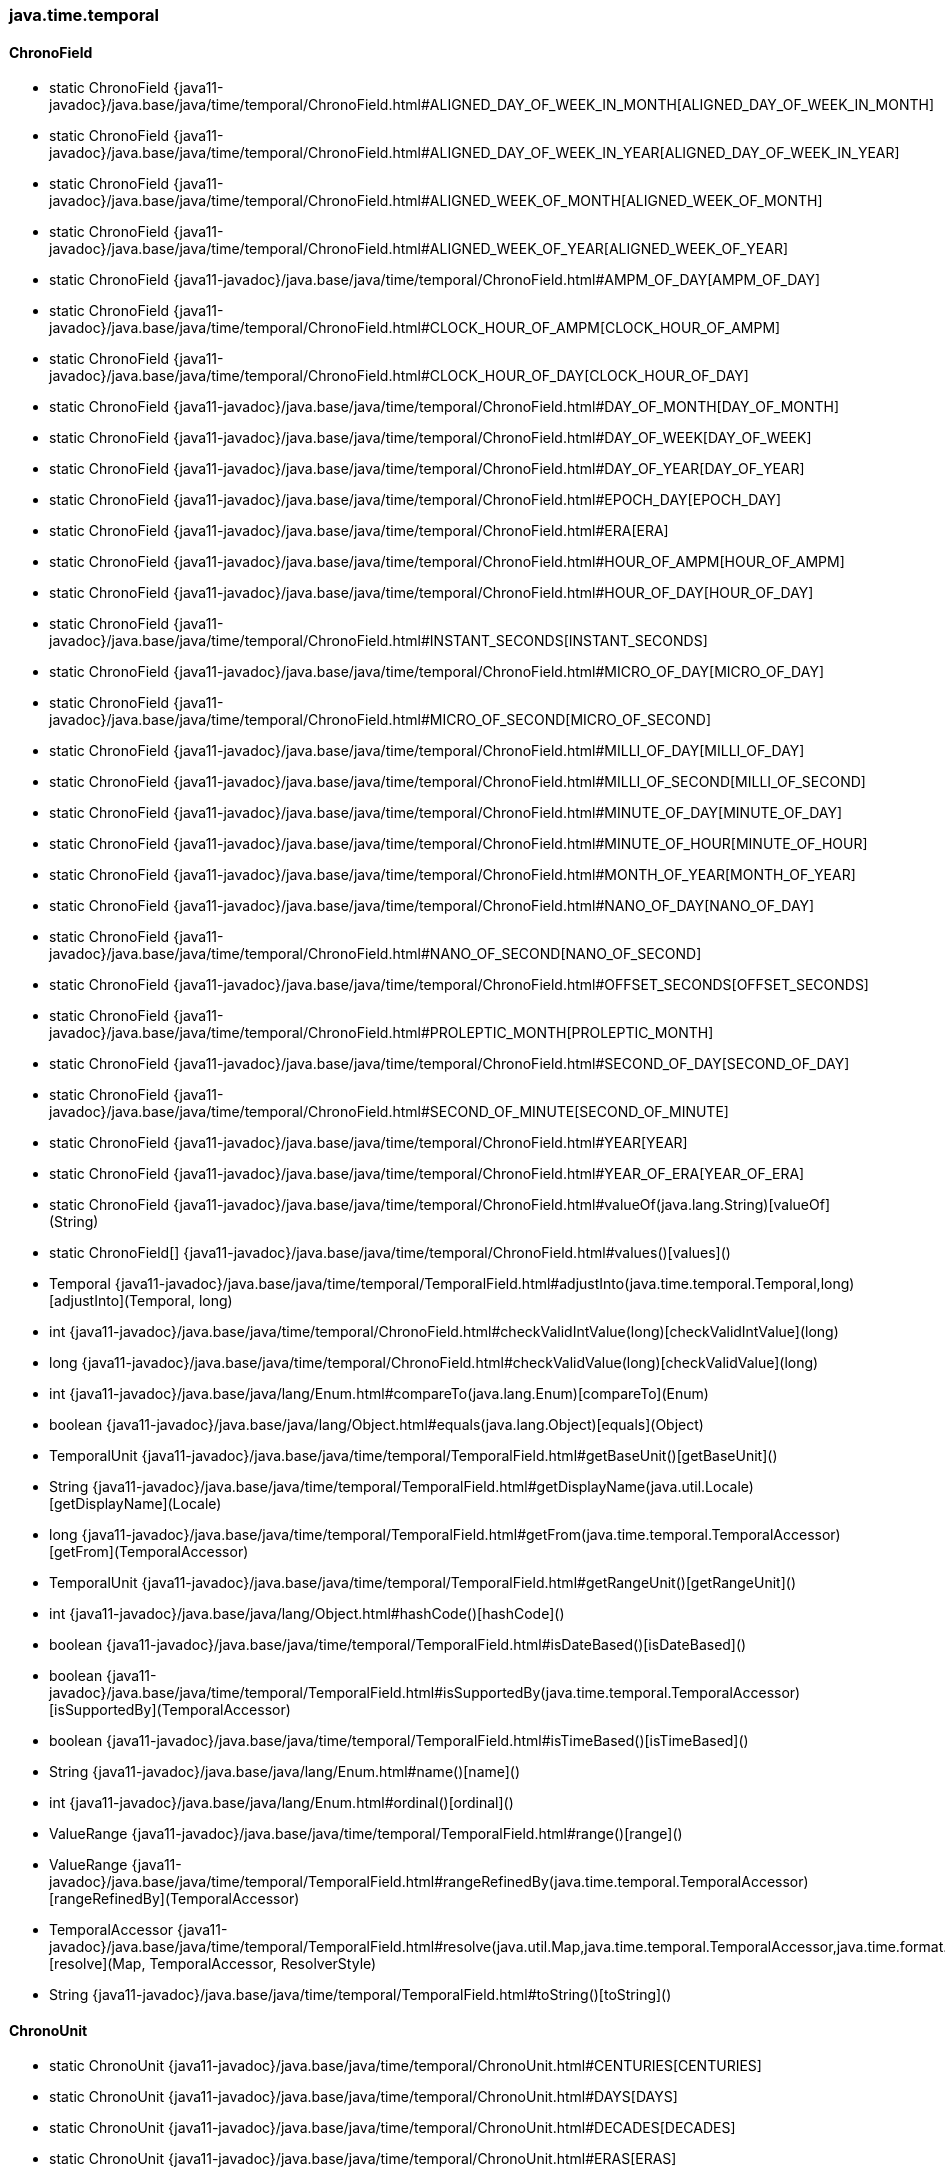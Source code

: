 [role="exclude",id="painless-api-reference-aggs-init-java-time-temporal"]
=== java.time.temporal

[[painless-api-reference-aggs-init-java-time-temporal-ChronoField]]
==== ChronoField
* static ChronoField {java11-javadoc}/java.base/java/time/temporal/ChronoField.html#ALIGNED_DAY_OF_WEEK_IN_MONTH[ALIGNED_DAY_OF_WEEK_IN_MONTH]
* static ChronoField {java11-javadoc}/java.base/java/time/temporal/ChronoField.html#ALIGNED_DAY_OF_WEEK_IN_YEAR[ALIGNED_DAY_OF_WEEK_IN_YEAR]
* static ChronoField {java11-javadoc}/java.base/java/time/temporal/ChronoField.html#ALIGNED_WEEK_OF_MONTH[ALIGNED_WEEK_OF_MONTH]
* static ChronoField {java11-javadoc}/java.base/java/time/temporal/ChronoField.html#ALIGNED_WEEK_OF_YEAR[ALIGNED_WEEK_OF_YEAR]
* static ChronoField {java11-javadoc}/java.base/java/time/temporal/ChronoField.html#AMPM_OF_DAY[AMPM_OF_DAY]
* static ChronoField {java11-javadoc}/java.base/java/time/temporal/ChronoField.html#CLOCK_HOUR_OF_AMPM[CLOCK_HOUR_OF_AMPM]
* static ChronoField {java11-javadoc}/java.base/java/time/temporal/ChronoField.html#CLOCK_HOUR_OF_DAY[CLOCK_HOUR_OF_DAY]
* static ChronoField {java11-javadoc}/java.base/java/time/temporal/ChronoField.html#DAY_OF_MONTH[DAY_OF_MONTH]
* static ChronoField {java11-javadoc}/java.base/java/time/temporal/ChronoField.html#DAY_OF_WEEK[DAY_OF_WEEK]
* static ChronoField {java11-javadoc}/java.base/java/time/temporal/ChronoField.html#DAY_OF_YEAR[DAY_OF_YEAR]
* static ChronoField {java11-javadoc}/java.base/java/time/temporal/ChronoField.html#EPOCH_DAY[EPOCH_DAY]
* static ChronoField {java11-javadoc}/java.base/java/time/temporal/ChronoField.html#ERA[ERA]
* static ChronoField {java11-javadoc}/java.base/java/time/temporal/ChronoField.html#HOUR_OF_AMPM[HOUR_OF_AMPM]
* static ChronoField {java11-javadoc}/java.base/java/time/temporal/ChronoField.html#HOUR_OF_DAY[HOUR_OF_DAY]
* static ChronoField {java11-javadoc}/java.base/java/time/temporal/ChronoField.html#INSTANT_SECONDS[INSTANT_SECONDS]
* static ChronoField {java11-javadoc}/java.base/java/time/temporal/ChronoField.html#MICRO_OF_DAY[MICRO_OF_DAY]
* static ChronoField {java11-javadoc}/java.base/java/time/temporal/ChronoField.html#MICRO_OF_SECOND[MICRO_OF_SECOND]
* static ChronoField {java11-javadoc}/java.base/java/time/temporal/ChronoField.html#MILLI_OF_DAY[MILLI_OF_DAY]
* static ChronoField {java11-javadoc}/java.base/java/time/temporal/ChronoField.html#MILLI_OF_SECOND[MILLI_OF_SECOND]
* static ChronoField {java11-javadoc}/java.base/java/time/temporal/ChronoField.html#MINUTE_OF_DAY[MINUTE_OF_DAY]
* static ChronoField {java11-javadoc}/java.base/java/time/temporal/ChronoField.html#MINUTE_OF_HOUR[MINUTE_OF_HOUR]
* static ChronoField {java11-javadoc}/java.base/java/time/temporal/ChronoField.html#MONTH_OF_YEAR[MONTH_OF_YEAR]
* static ChronoField {java11-javadoc}/java.base/java/time/temporal/ChronoField.html#NANO_OF_DAY[NANO_OF_DAY]
* static ChronoField {java11-javadoc}/java.base/java/time/temporal/ChronoField.html#NANO_OF_SECOND[NANO_OF_SECOND]
* static ChronoField {java11-javadoc}/java.base/java/time/temporal/ChronoField.html#OFFSET_SECONDS[OFFSET_SECONDS]
* static ChronoField {java11-javadoc}/java.base/java/time/temporal/ChronoField.html#PROLEPTIC_MONTH[PROLEPTIC_MONTH]
* static ChronoField {java11-javadoc}/java.base/java/time/temporal/ChronoField.html#SECOND_OF_DAY[SECOND_OF_DAY]
* static ChronoField {java11-javadoc}/java.base/java/time/temporal/ChronoField.html#SECOND_OF_MINUTE[SECOND_OF_MINUTE]
* static ChronoField {java11-javadoc}/java.base/java/time/temporal/ChronoField.html#YEAR[YEAR]
* static ChronoField {java11-javadoc}/java.base/java/time/temporal/ChronoField.html#YEAR_OF_ERA[YEAR_OF_ERA]
* static ChronoField {java11-javadoc}/java.base/java/time/temporal/ChronoField.html#valueOf(java.lang.String)[valueOf](String)
* static ChronoField[] {java11-javadoc}/java.base/java/time/temporal/ChronoField.html#values()[values]()
* Temporal {java11-javadoc}/java.base/java/time/temporal/TemporalField.html#adjustInto(java.time.temporal.Temporal,long)[adjustInto](Temporal, long)
* int {java11-javadoc}/java.base/java/time/temporal/ChronoField.html#checkValidIntValue(long)[checkValidIntValue](long)
* long {java11-javadoc}/java.base/java/time/temporal/ChronoField.html#checkValidValue(long)[checkValidValue](long)
* int {java11-javadoc}/java.base/java/lang/Enum.html#compareTo(java.lang.Enum)[compareTo](Enum)
* boolean {java11-javadoc}/java.base/java/lang/Object.html#equals(java.lang.Object)[equals](Object)
* TemporalUnit {java11-javadoc}/java.base/java/time/temporal/TemporalField.html#getBaseUnit()[getBaseUnit]()
* String {java11-javadoc}/java.base/java/time/temporal/TemporalField.html#getDisplayName(java.util.Locale)[getDisplayName](Locale)
* long {java11-javadoc}/java.base/java/time/temporal/TemporalField.html#getFrom(java.time.temporal.TemporalAccessor)[getFrom](TemporalAccessor)
* TemporalUnit {java11-javadoc}/java.base/java/time/temporal/TemporalField.html#getRangeUnit()[getRangeUnit]()
* int {java11-javadoc}/java.base/java/lang/Object.html#hashCode()[hashCode]()
* boolean {java11-javadoc}/java.base/java/time/temporal/TemporalField.html#isDateBased()[isDateBased]()
* boolean {java11-javadoc}/java.base/java/time/temporal/TemporalField.html#isSupportedBy(java.time.temporal.TemporalAccessor)[isSupportedBy](TemporalAccessor)
* boolean {java11-javadoc}/java.base/java/time/temporal/TemporalField.html#isTimeBased()[isTimeBased]()
* String {java11-javadoc}/java.base/java/lang/Enum.html#name()[name]()
* int {java11-javadoc}/java.base/java/lang/Enum.html#ordinal()[ordinal]()
* ValueRange {java11-javadoc}/java.base/java/time/temporal/TemporalField.html#range()[range]()
* ValueRange {java11-javadoc}/java.base/java/time/temporal/TemporalField.html#rangeRefinedBy(java.time.temporal.TemporalAccessor)[rangeRefinedBy](TemporalAccessor)
* TemporalAccessor {java11-javadoc}/java.base/java/time/temporal/TemporalField.html#resolve(java.util.Map,java.time.temporal.TemporalAccessor,java.time.format.ResolverStyle)[resolve](Map, TemporalAccessor, ResolverStyle)
* String {java11-javadoc}/java.base/java/time/temporal/TemporalField.html#toString()[toString]()


[[painless-api-reference-aggs-init-java-time-temporal-ChronoUnit]]
==== ChronoUnit
* static ChronoUnit {java11-javadoc}/java.base/java/time/temporal/ChronoUnit.html#CENTURIES[CENTURIES]
* static ChronoUnit {java11-javadoc}/java.base/java/time/temporal/ChronoUnit.html#DAYS[DAYS]
* static ChronoUnit {java11-javadoc}/java.base/java/time/temporal/ChronoUnit.html#DECADES[DECADES]
* static ChronoUnit {java11-javadoc}/java.base/java/time/temporal/ChronoUnit.html#ERAS[ERAS]
* static ChronoUnit {java11-javadoc}/java.base/java/time/temporal/ChronoUnit.html#FOREVER[FOREVER]
* static ChronoUnit {java11-javadoc}/java.base/java/time/temporal/ChronoUnit.html#HALF_DAYS[HALF_DAYS]
* static ChronoUnit {java11-javadoc}/java.base/java/time/temporal/ChronoUnit.html#HOURS[HOURS]
* static ChronoUnit {java11-javadoc}/java.base/java/time/temporal/ChronoUnit.html#MICROS[MICROS]
* static ChronoUnit {java11-javadoc}/java.base/java/time/temporal/ChronoUnit.html#MILLENNIA[MILLENNIA]
* static ChronoUnit {java11-javadoc}/java.base/java/time/temporal/ChronoUnit.html#MILLIS[MILLIS]
* static ChronoUnit {java11-javadoc}/java.base/java/time/temporal/ChronoUnit.html#MINUTES[MINUTES]
* static ChronoUnit {java11-javadoc}/java.base/java/time/temporal/ChronoUnit.html#MONTHS[MONTHS]
* static ChronoUnit {java11-javadoc}/java.base/java/time/temporal/ChronoUnit.html#NANOS[NANOS]
* static ChronoUnit {java11-javadoc}/java.base/java/time/temporal/ChronoUnit.html#SECONDS[SECONDS]
* static ChronoUnit {java11-javadoc}/java.base/java/time/temporal/ChronoUnit.html#WEEKS[WEEKS]
* static ChronoUnit {java11-javadoc}/java.base/java/time/temporal/ChronoUnit.html#YEARS[YEARS]
* static ChronoUnit {java11-javadoc}/java.base/java/time/temporal/ChronoUnit.html#valueOf(java.lang.String)[valueOf](String)
* static ChronoUnit[] {java11-javadoc}/java.base/java/time/temporal/ChronoUnit.html#values()[values]()
* Temporal {java11-javadoc}/java.base/java/time/temporal/TemporalUnit.html#addTo(java.time.temporal.Temporal,long)[addTo](Temporal, long)
* long {java11-javadoc}/java.base/java/time/temporal/TemporalUnit.html#between(java.time.temporal.Temporal,java.time.temporal.Temporal)[between](Temporal, Temporal)
* int {java11-javadoc}/java.base/java/lang/Enum.html#compareTo(java.lang.Enum)[compareTo](Enum)
* boolean {java11-javadoc}/java.base/java/lang/Object.html#equals(java.lang.Object)[equals](Object)
* Duration {java11-javadoc}/java.base/java/time/temporal/TemporalUnit.html#getDuration()[getDuration]()
* int {java11-javadoc}/java.base/java/lang/Object.html#hashCode()[hashCode]()
* boolean {java11-javadoc}/java.base/java/time/temporal/TemporalUnit.html#isDateBased()[isDateBased]()
* boolean {java11-javadoc}/java.base/java/time/temporal/TemporalUnit.html#isDurationEstimated()[isDurationEstimated]()
* boolean {java11-javadoc}/java.base/java/time/temporal/TemporalUnit.html#isSupportedBy(java.time.temporal.Temporal)[isSupportedBy](Temporal)
* boolean {java11-javadoc}/java.base/java/time/temporal/TemporalUnit.html#isTimeBased()[isTimeBased]()
* String {java11-javadoc}/java.base/java/lang/Enum.html#name()[name]()
* int {java11-javadoc}/java.base/java/lang/Enum.html#ordinal()[ordinal]()
* String {java11-javadoc}/java.base/java/time/temporal/TemporalUnit.html#toString()[toString]()


[[painless-api-reference-aggs-init-java-time-temporal-IsoFields]]
==== IsoFields
* static TemporalField {java11-javadoc}/java.base/java/time/temporal/IsoFields.html#DAY_OF_QUARTER[DAY_OF_QUARTER]
* static TemporalField {java11-javadoc}/java.base/java/time/temporal/IsoFields.html#QUARTER_OF_YEAR[QUARTER_OF_YEAR]
* static TemporalUnit {java11-javadoc}/java.base/java/time/temporal/IsoFields.html#QUARTER_YEARS[QUARTER_YEARS]
* static TemporalField {java11-javadoc}/java.base/java/time/temporal/IsoFields.html#WEEK_BASED_YEAR[WEEK_BASED_YEAR]
* static TemporalUnit {java11-javadoc}/java.base/java/time/temporal/IsoFields.html#WEEK_BASED_YEARS[WEEK_BASED_YEARS]
* static TemporalField {java11-javadoc}/java.base/java/time/temporal/IsoFields.html#WEEK_OF_WEEK_BASED_YEAR[WEEK_OF_WEEK_BASED_YEAR]
* boolean {java11-javadoc}/java.base/java/lang/Object.html#equals(java.lang.Object)[equals](Object)
* int {java11-javadoc}/java.base/java/lang/Object.html#hashCode()[hashCode]()
* String {java11-javadoc}/java.base/java/lang/Object.html#toString()[toString]()


[[painless-api-reference-aggs-init-java-time-temporal-JulianFields]]
==== JulianFields
* static TemporalField {java11-javadoc}/java.base/java/time/temporal/JulianFields.html#JULIAN_DAY[JULIAN_DAY]
* static TemporalField {java11-javadoc}/java.base/java/time/temporal/JulianFields.html#MODIFIED_JULIAN_DAY[MODIFIED_JULIAN_DAY]
* static TemporalField {java11-javadoc}/java.base/java/time/temporal/JulianFields.html#RATA_DIE[RATA_DIE]
* boolean {java11-javadoc}/java.base/java/lang/Object.html#equals(java.lang.Object)[equals](Object)
* int {java11-javadoc}/java.base/java/lang/Object.html#hashCode()[hashCode]()
* String {java11-javadoc}/java.base/java/lang/Object.html#toString()[toString]()


[[painless-api-reference-aggs-init-java-time-temporal-Temporal]]
==== Temporal
* boolean {java11-javadoc}/java.base/java/lang/Object.html#equals(java.lang.Object)[equals](Object)
* int {java11-javadoc}/java.base/java/time/temporal/TemporalAccessor.html#get(java.time.temporal.TemporalField)[get](TemporalField)
* long {java11-javadoc}/java.base/java/time/temporal/TemporalAccessor.html#getLong(java.time.temporal.TemporalField)[getLong](TemporalField)
* int {java11-javadoc}/java.base/java/lang/Object.html#hashCode()[hashCode]()
* boolean {java11-javadoc}/java.base/java/time/temporal/TemporalAccessor.html#isSupported(java.time.temporal.TemporalField)[isSupported](TemporalField)
* Temporal {java11-javadoc}/java.base/java/time/temporal/Temporal.html#minus(java.time.temporal.TemporalAmount)[minus](TemporalAmount)
* Temporal {java11-javadoc}/java.base/java/time/temporal/Temporal.html#minus(long,java.time.temporal.TemporalUnit)[minus](long, TemporalUnit)
* Temporal {java11-javadoc}/java.base/java/time/temporal/Temporal.html#plus(java.time.temporal.TemporalAmount)[plus](TemporalAmount)
* Temporal {java11-javadoc}/java.base/java/time/temporal/Temporal.html#plus(long,java.time.temporal.TemporalUnit)[plus](long, TemporalUnit)
* def {java11-javadoc}/java.base/java/time/temporal/TemporalAccessor.html#query(java.time.temporal.TemporalQuery)[query](TemporalQuery)
* ValueRange {java11-javadoc}/java.base/java/time/temporal/TemporalAccessor.html#range(java.time.temporal.TemporalField)[range](TemporalField)
* String {java11-javadoc}/java.base/java/lang/Object.html#toString()[toString]()
* long {java11-javadoc}/java.base/java/time/temporal/Temporal.html#until(java.time.temporal.Temporal,java.time.temporal.TemporalUnit)[until](Temporal, TemporalUnit)
* Temporal {java11-javadoc}/java.base/java/time/temporal/Temporal.html#with(java.time.temporal.TemporalAdjuster)[with](TemporalAdjuster)
* Temporal {java11-javadoc}/java.base/java/time/temporal/Temporal.html#with(java.time.temporal.TemporalField,long)[with](TemporalField, long)


[[painless-api-reference-aggs-init-java-time-temporal-TemporalAccessor]]
==== TemporalAccessor
* boolean {java11-javadoc}/java.base/java/lang/Object.html#equals(java.lang.Object)[equals](Object)
* int {java11-javadoc}/java.base/java/time/temporal/TemporalAccessor.html#get(java.time.temporal.TemporalField)[get](TemporalField)
* long {java11-javadoc}/java.base/java/time/temporal/TemporalAccessor.html#getLong(java.time.temporal.TemporalField)[getLong](TemporalField)
* int {java11-javadoc}/java.base/java/lang/Object.html#hashCode()[hashCode]()
* boolean {java11-javadoc}/java.base/java/time/temporal/TemporalAccessor.html#isSupported(java.time.temporal.TemporalField)[isSupported](TemporalField)
* def {java11-javadoc}/java.base/java/time/temporal/TemporalAccessor.html#query(java.time.temporal.TemporalQuery)[query](TemporalQuery)
* ValueRange {java11-javadoc}/java.base/java/time/temporal/TemporalAccessor.html#range(java.time.temporal.TemporalField)[range](TemporalField)
* String {java11-javadoc}/java.base/java/lang/Object.html#toString()[toString]()


[[painless-api-reference-aggs-init-java-time-temporal-TemporalAdjuster]]
==== TemporalAdjuster
* Temporal {java11-javadoc}/java.base/java/time/temporal/TemporalAdjuster.html#adjustInto(java.time.temporal.Temporal)[adjustInto](Temporal)
* boolean {java11-javadoc}/java.base/java/lang/Object.html#equals(java.lang.Object)[equals](Object)
* int {java11-javadoc}/java.base/java/lang/Object.html#hashCode()[hashCode]()
* String {java11-javadoc}/java.base/java/lang/Object.html#toString()[toString]()


[[painless-api-reference-aggs-init-java-time-temporal-TemporalAdjusters]]
==== TemporalAdjusters
* static TemporalAdjuster {java11-javadoc}/java.base/java/time/temporal/TemporalAdjusters.html#dayOfWeekInMonth(int,java.time.DayOfWeek)[dayOfWeekInMonth](int, DayOfWeek)
* static TemporalAdjuster {java11-javadoc}/java.base/java/time/temporal/TemporalAdjusters.html#firstDayOfMonth()[firstDayOfMonth]()
* static TemporalAdjuster {java11-javadoc}/java.base/java/time/temporal/TemporalAdjusters.html#firstDayOfNextMonth()[firstDayOfNextMonth]()
* static TemporalAdjuster {java11-javadoc}/java.base/java/time/temporal/TemporalAdjusters.html#firstDayOfNextYear()[firstDayOfNextYear]()
* static TemporalAdjuster {java11-javadoc}/java.base/java/time/temporal/TemporalAdjusters.html#firstDayOfYear()[firstDayOfYear]()
* static TemporalAdjuster {java11-javadoc}/java.base/java/time/temporal/TemporalAdjusters.html#firstInMonth(java.time.DayOfWeek)[firstInMonth](DayOfWeek)
* static TemporalAdjuster {java11-javadoc}/java.base/java/time/temporal/TemporalAdjusters.html#lastDayOfMonth()[lastDayOfMonth]()
* static TemporalAdjuster {java11-javadoc}/java.base/java/time/temporal/TemporalAdjusters.html#lastDayOfYear()[lastDayOfYear]()
* static TemporalAdjuster {java11-javadoc}/java.base/java/time/temporal/TemporalAdjusters.html#lastInMonth(java.time.DayOfWeek)[lastInMonth](DayOfWeek)
* static TemporalAdjuster {java11-javadoc}/java.base/java/time/temporal/TemporalAdjusters.html#next(java.time.DayOfWeek)[next](DayOfWeek)
* static TemporalAdjuster {java11-javadoc}/java.base/java/time/temporal/TemporalAdjusters.html#nextOrSame(java.time.DayOfWeek)[nextOrSame](DayOfWeek)
* static TemporalAdjuster {java11-javadoc}/java.base/java/time/temporal/TemporalAdjusters.html#ofDateAdjuster(java.util.function.UnaryOperator)[ofDateAdjuster](UnaryOperator)
* static TemporalAdjuster {java11-javadoc}/java.base/java/time/temporal/TemporalAdjusters.html#previous(java.time.DayOfWeek)[previous](DayOfWeek)
* static TemporalAdjuster {java11-javadoc}/java.base/java/time/temporal/TemporalAdjusters.html#previousOrSame(java.time.DayOfWeek)[previousOrSame](DayOfWeek)
* boolean {java11-javadoc}/java.base/java/lang/Object.html#equals(java.lang.Object)[equals](Object)
* int {java11-javadoc}/java.base/java/lang/Object.html#hashCode()[hashCode]()
* String {java11-javadoc}/java.base/java/lang/Object.html#toString()[toString]()


[[painless-api-reference-aggs-init-java-time-temporal-TemporalAmount]]
==== TemporalAmount
* Temporal {java11-javadoc}/java.base/java/time/temporal/TemporalAmount.html#addTo(java.time.temporal.Temporal)[addTo](Temporal)
* boolean {java11-javadoc}/java.base/java/lang/Object.html#equals(java.lang.Object)[equals](Object)
* long {java11-javadoc}/java.base/java/time/temporal/TemporalAmount.html#get(java.time.temporal.TemporalUnit)[get](TemporalUnit)
* List {java11-javadoc}/java.base/java/time/temporal/TemporalAmount.html#getUnits()[getUnits]()
* int {java11-javadoc}/java.base/java/lang/Object.html#hashCode()[hashCode]()
* Temporal {java11-javadoc}/java.base/java/time/temporal/TemporalAmount.html#subtractFrom(java.time.temporal.Temporal)[subtractFrom](Temporal)
* String {java11-javadoc}/java.base/java/lang/Object.html#toString()[toString]()


[[painless-api-reference-aggs-init-java-time-temporal-TemporalField]]
==== TemporalField
* Temporal {java11-javadoc}/java.base/java/time/temporal/TemporalField.html#adjustInto(java.time.temporal.Temporal,long)[adjustInto](Temporal, long)
* boolean {java11-javadoc}/java.base/java/lang/Object.html#equals(java.lang.Object)[equals](Object)
* TemporalUnit {java11-javadoc}/java.base/java/time/temporal/TemporalField.html#getBaseUnit()[getBaseUnit]()
* String {java11-javadoc}/java.base/java/time/temporal/TemporalField.html#getDisplayName(java.util.Locale)[getDisplayName](Locale)
* long {java11-javadoc}/java.base/java/time/temporal/TemporalField.html#getFrom(java.time.temporal.TemporalAccessor)[getFrom](TemporalAccessor)
* TemporalUnit {java11-javadoc}/java.base/java/time/temporal/TemporalField.html#getRangeUnit()[getRangeUnit]()
* int {java11-javadoc}/java.base/java/lang/Object.html#hashCode()[hashCode]()
* boolean {java11-javadoc}/java.base/java/time/temporal/TemporalField.html#isDateBased()[isDateBased]()
* boolean {java11-javadoc}/java.base/java/time/temporal/TemporalField.html#isSupportedBy(java.time.temporal.TemporalAccessor)[isSupportedBy](TemporalAccessor)
* boolean {java11-javadoc}/java.base/java/time/temporal/TemporalField.html#isTimeBased()[isTimeBased]()
* ValueRange {java11-javadoc}/java.base/java/time/temporal/TemporalField.html#range()[range]()
* ValueRange {java11-javadoc}/java.base/java/time/temporal/TemporalField.html#rangeRefinedBy(java.time.temporal.TemporalAccessor)[rangeRefinedBy](TemporalAccessor)
* TemporalAccessor {java11-javadoc}/java.base/java/time/temporal/TemporalField.html#resolve(java.util.Map,java.time.temporal.TemporalAccessor,java.time.format.ResolverStyle)[resolve](Map, TemporalAccessor, ResolverStyle)
* String {java11-javadoc}/java.base/java/time/temporal/TemporalField.html#toString()[toString]()


[[painless-api-reference-aggs-init-java-time-temporal-TemporalQueries]]
==== TemporalQueries
* static TemporalQuery {java11-javadoc}/java.base/java/time/temporal/TemporalQueries.html#chronology()[chronology]()
* static TemporalQuery {java11-javadoc}/java.base/java/time/temporal/TemporalQueries.html#localDate()[localDate]()
* static TemporalQuery {java11-javadoc}/java.base/java/time/temporal/TemporalQueries.html#localTime()[localTime]()
* static TemporalQuery {java11-javadoc}/java.base/java/time/temporal/TemporalQueries.html#offset()[offset]()
* static TemporalQuery {java11-javadoc}/java.base/java/time/temporal/TemporalQueries.html#precision()[precision]()
* static TemporalQuery {java11-javadoc}/java.base/java/time/temporal/TemporalQueries.html#zone()[zone]()
* static TemporalQuery {java11-javadoc}/java.base/java/time/temporal/TemporalQueries.html#zoneId()[zoneId]()
* boolean {java11-javadoc}/java.base/java/lang/Object.html#equals(java.lang.Object)[equals](Object)
* int {java11-javadoc}/java.base/java/lang/Object.html#hashCode()[hashCode]()
* String {java11-javadoc}/java.base/java/lang/Object.html#toString()[toString]()


[[painless-api-reference-aggs-init-java-time-temporal-TemporalQuery]]
==== TemporalQuery
* boolean {java11-javadoc}/java.base/java/lang/Object.html#equals(java.lang.Object)[equals](Object)
* int {java11-javadoc}/java.base/java/lang/Object.html#hashCode()[hashCode]()
* def {java11-javadoc}/java.base/java/time/temporal/TemporalQuery.html#queryFrom(java.time.temporal.TemporalAccessor)[queryFrom](TemporalAccessor)
* String {java11-javadoc}/java.base/java/lang/Object.html#toString()[toString]()


[[painless-api-reference-aggs-init-java-time-temporal-TemporalUnit]]
==== TemporalUnit
* Temporal {java11-javadoc}/java.base/java/time/temporal/TemporalUnit.html#addTo(java.time.temporal.Temporal,long)[addTo](Temporal, long)
* long {java11-javadoc}/java.base/java/time/temporal/TemporalUnit.html#between(java.time.temporal.Temporal,java.time.temporal.Temporal)[between](Temporal, Temporal)
* boolean {java11-javadoc}/java.base/java/lang/Object.html#equals(java.lang.Object)[equals](Object)
* Duration {java11-javadoc}/java.base/java/time/temporal/TemporalUnit.html#getDuration()[getDuration]()
* int {java11-javadoc}/java.base/java/lang/Object.html#hashCode()[hashCode]()
* boolean {java11-javadoc}/java.base/java/time/temporal/TemporalUnit.html#isDateBased()[isDateBased]()
* boolean {java11-javadoc}/java.base/java/time/temporal/TemporalUnit.html#isDurationEstimated()[isDurationEstimated]()
* boolean {java11-javadoc}/java.base/java/time/temporal/TemporalUnit.html#isSupportedBy(java.time.temporal.Temporal)[isSupportedBy](Temporal)
* boolean {java11-javadoc}/java.base/java/time/temporal/TemporalUnit.html#isTimeBased()[isTimeBased]()
* String {java11-javadoc}/java.base/java/time/temporal/TemporalUnit.html#toString()[toString]()


[[painless-api-reference-aggs-init-java-time-temporal-UnsupportedTemporalTypeException]]
==== UnsupportedTemporalTypeException
* {java11-javadoc}/java.base/java/time/temporal/UnsupportedTemporalTypeException.html#<init>(java.lang.String)[UnsupportedTemporalTypeException](String)
* boolean {java11-javadoc}/java.base/java/lang/Object.html#equals(java.lang.Object)[equals](Object)
* String {java11-javadoc}/java.base/java/lang/Throwable.html#getLocalizedMessage()[getLocalizedMessage]()
* String {java11-javadoc}/java.base/java/lang/Throwable.html#getMessage()[getMessage]()
* StackTraceElement[] {java11-javadoc}/java.base/java/lang/Throwable.html#getStackTrace()[getStackTrace]()
* int {java11-javadoc}/java.base/java/lang/Object.html#hashCode()[hashCode]()
* String {java11-javadoc}/java.base/java/lang/Object.html#toString()[toString]()


[[painless-api-reference-aggs-init-java-time-temporal-ValueRange]]
==== ValueRange
* static ValueRange {java11-javadoc}/java.base/java/time/temporal/ValueRange.html#of(long,long)[of](long, long)
* static ValueRange {java11-javadoc}/java.base/java/time/temporal/ValueRange.html#of(long,long,long)[of](long, long, long)
* static ValueRange {java11-javadoc}/java.base/java/time/temporal/ValueRange.html#of(long,long,long,long)[of](long, long, long, long)
* int {java11-javadoc}/java.base/java/time/temporal/ValueRange.html#checkValidIntValue(long,java.time.temporal.TemporalField)[checkValidIntValue](long, TemporalField)
* long {java11-javadoc}/java.base/java/time/temporal/ValueRange.html#checkValidValue(long,java.time.temporal.TemporalField)[checkValidValue](long, TemporalField)
* boolean {java11-javadoc}/java.base/java/lang/Object.html#equals(java.lang.Object)[equals](Object)
* long {java11-javadoc}/java.base/java/time/temporal/ValueRange.html#getLargestMinimum()[getLargestMinimum]()
* long {java11-javadoc}/java.base/java/time/temporal/ValueRange.html#getMaximum()[getMaximum]()
* long {java11-javadoc}/java.base/java/time/temporal/ValueRange.html#getMinimum()[getMinimum]()
* long {java11-javadoc}/java.base/java/time/temporal/ValueRange.html#getSmallestMaximum()[getSmallestMaximum]()
* int {java11-javadoc}/java.base/java/lang/Object.html#hashCode()[hashCode]()
* boolean {java11-javadoc}/java.base/java/time/temporal/ValueRange.html#isFixed()[isFixed]()
* boolean {java11-javadoc}/java.base/java/time/temporal/ValueRange.html#isIntValue()[isIntValue]()
* boolean {java11-javadoc}/java.base/java/time/temporal/ValueRange.html#isValidIntValue(long)[isValidIntValue](long)
* boolean {java11-javadoc}/java.base/java/time/temporal/ValueRange.html#isValidValue(long)[isValidValue](long)
* String {java11-javadoc}/java.base/java/lang/Object.html#toString()[toString]()


[[painless-api-reference-aggs-init-java-time-temporal-WeekFields]]
==== WeekFields
* static WeekFields {java11-javadoc}/java.base/java/time/temporal/WeekFields.html#ISO[ISO]
* static WeekFields {java11-javadoc}/java.base/java/time/temporal/WeekFields.html#SUNDAY_START[SUNDAY_START]
* static TemporalUnit {java11-javadoc}/java.base/java/time/temporal/WeekFields.html#WEEK_BASED_YEARS[WEEK_BASED_YEARS]
* static WeekFields {java11-javadoc}/java.base/java/time/temporal/WeekFields.html#of(java.util.Locale)[of](Locale)
* static WeekFields {java11-javadoc}/java.base/java/time/temporal/WeekFields.html#of(java.time.DayOfWeek,int)[of](DayOfWeek, int)
* TemporalField {java11-javadoc}/java.base/java/time/temporal/WeekFields.html#dayOfWeek()[dayOfWeek]()
* boolean {java11-javadoc}/java.base/java/lang/Object.html#equals(java.lang.Object)[equals](Object)
* DayOfWeek {java11-javadoc}/java.base/java/time/temporal/WeekFields.html#getFirstDayOfWeek()[getFirstDayOfWeek]()
* int {java11-javadoc}/java.base/java/time/temporal/WeekFields.html#getMinimalDaysInFirstWeek()[getMinimalDaysInFirstWeek]()
* int {java11-javadoc}/java.base/java/lang/Object.html#hashCode()[hashCode]()
* String {java11-javadoc}/java.base/java/lang/Object.html#toString()[toString]()
* TemporalField {java11-javadoc}/java.base/java/time/temporal/WeekFields.html#weekBasedYear()[weekBasedYear]()
* TemporalField {java11-javadoc}/java.base/java/time/temporal/WeekFields.html#weekOfMonth()[weekOfMonth]()
* TemporalField {java11-javadoc}/java.base/java/time/temporal/WeekFields.html#weekOfWeekBasedYear()[weekOfWeekBasedYear]()
* TemporalField {java11-javadoc}/java.base/java/time/temporal/WeekFields.html#weekOfYear()[weekOfYear]()


